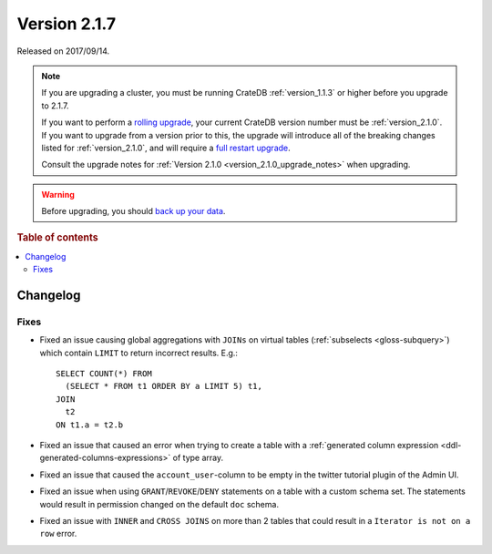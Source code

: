 .. _version_2.1.7:

=============
Version 2.1.7
=============

Released on 2017/09/14.

.. NOTE::

    If you are upgrading a cluster, you must be running CrateDB
    :ref:`version_1.1.3` or higher before you upgrade to 2.1.7.

    If you want to perform a `rolling upgrade`_, your current CrateDB version
    number must be :ref:`version_2.1.0`.  If you want to upgrade from a version
    prior to this, the upgrade will introduce all of the breaking changes listed
    for :ref:`version_2.1.0`, and will require a `full restart upgrade`_.

    Consult the upgrade notes for :ref:`Version 2.1.0
    <version_2.1.0_upgrade_notes>` when upgrading.

.. WARNING::

    Before upgrading, you should `back up your data`_.

.. _rolling upgrade: https://crate.io/docs/crate/howtos/en/latest/admin/rolling-upgrade.html
.. _full restart upgrade: https://crate.io/docs/crate/howtos/en/latest/admin/full-restart-upgrade.html
.. _back up your data: https://crate.io/docs/crate/reference/en/latest/admin/snapshots.html

.. rubric:: Table of contents

.. contents::
   :local:

Changelog
=========

Fixes
-----

- Fixed an issue causing global aggregations with ``JOINs`` on virtual tables
  (:ref:`subselects <gloss-subquery>`) which contain ``LIMIT`` to return
  incorrect results. E.g.::

    SELECT COUNT(*) FROM
      (SELECT * FROM t1 ORDER BY a LIMIT 5) t1,
    JOIN
      t2
    ON t1.a = t2.b

- Fixed an issue that caused an error when trying to create a table with a
  :ref:`generated column expression <ddl-generated-columns-expressions>` of
  type array.

- Fixed an issue that caused the ``account_user``-column to be empty in the
  twitter tutorial plugin of the Admin UI.

- Fixed an issue when using ``GRANT``/``REVOKE``/``DENY`` statements on a
  table with a custom schema set. The statements would result in permission
  changed on the default ``doc`` schema.

- Fixed an issue with ``INNER`` and ``CROSS JOINS`` on more than 2 tables that
  could result in a ``Iterator is not on a row`` error.

